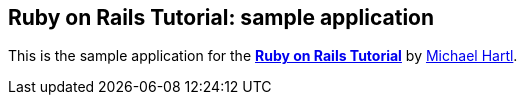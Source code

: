 == Ruby on Rails Tutorial: sample application

This is the sample application for
the http://railstutorial.org/[*Ruby on Rails Tutorial*]
by http://michaelhartl.com/[Michael Hartl].
